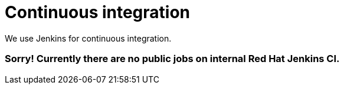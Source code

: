 = Continuous integration
:awestruct-layout: normalBase
:showtitle:

We use Jenkins for continuous integration.

// *Show https://docs.jbpm.org/snapshot/brokenCILink.html[the public Jenkins jobs].* These are mirrors of a Red Hat internal Jenkins jobs.
=== Sorry! Currently there are no public jobs on internal Red Hat Jenkins CI.

// Keep the builds green!
